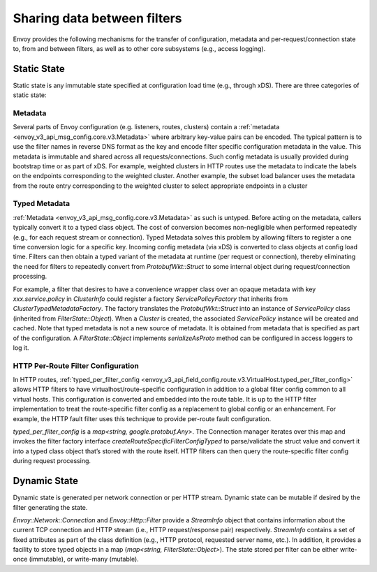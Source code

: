 .. _arch_overview_data_sharing_between_filters:

Sharing data between filters
============================

Envoy provides the following mechanisms for the transfer of configuration,
metadata and per-request/connection state to, from and between filters, as
well as to other core subsystems (e.g., access logging).

Static State
^^^^^^^^^^^^

Static state is any immutable state specified at configuration load time
(e.g., through xDS). There are three categories of static state:

Metadata
--------

Several parts of Envoy configuration (e.g. listeners, routes, clusters)
contain a :ref:`metadata <envoy_v3_api_msg_config.core.v3.Metadata>` where arbitrary
key-value pairs can be encoded. The typical pattern is to use the filter
names in reverse DNS format as the key and encode filter specific
configuration metadata in the value. This metadata is immutable and shared
across all requests/connections. Such config metadata is usually provided
during bootstrap time or as part of xDS. For example, weighted clusters in
HTTP routes use the metadata to indicate the labels on the endpoints
corresponding to the weighted cluster. Another example, the subset load
balancer uses the metadata from the route entry corresponding to the
weighted cluster to select appropriate endpoints in a cluster

Typed Metadata
--------------

:ref:`Metadata <envoy_v3_api_msg_config.core.v3.Metadata>` as such is untyped. Before
acting on the metadata, callers typically convert it to a typed class
object. The cost of conversion becomes non-negligible when performed
repeatedly (e.g., for each request stream or connection). Typed Metadata
solves this problem by allowing filters to register a one time conversion
logic for a specific key. Incoming config metadata (via xDS) is converted
to class objects at config load time. Filters can then obtain a typed
variant of the metadata at runtime (per request or connection), thereby
eliminating the need for filters to repeatedly convert from
`ProtobufWkt::Struct` to some internal object during request/connection
processing.

For example, a filter that desires to have a convenience wrapper class over
an opaque metadata with key `xxx.service.policy` in `ClusterInfo` could
register a factory `ServicePolicyFactory` that inherits from
`ClusterTypedMetadataFactory`. The factory translates the `ProtobufWkt::Struct`
into an instance of `ServicePolicy` class (inherited from
`FilterState::Object`). When a `Cluster` is created, the associated
`ServicePolicy` instance will be created and cached. Note that typed
metadata is not a new source of metadata. It is obtained from metadata that
is specified as part of the configuration. A `FilterState::Object` implements
`serializeAsProto` method can be configured in access loggers to log it.

HTTP Per-Route Filter Configuration
-----------------------------------

In HTTP routes, :ref:`typed_per_filter_config
<envoy_v3_api_field_config.route.v3.VirtualHost.typed_per_filter_config>` allows HTTP filters
to have virtualhost/route-specific configuration in addition to a global
filter config common to all virtual hosts. This configuration is converted
and embedded into the route table. It is up to the HTTP filter
implementation to treat the route-specific filter config as a replacement
to global config or an enhancement. For example, the HTTP fault filter uses
this technique to provide per-route fault configuration.

`typed_per_filter_config` is a `map<string, google.protobuf.Any>`. The Connection
manager iterates over this map and invokes the filter factory interface
`createRouteSpecificFilterConfigTyped` to parse/validate the struct value and
convert it into a typed class object that’s stored with the route
itself. HTTP filters can then query the route-specific filter config during
request processing.

Dynamic State
^^^^^^^^^^^^^

Dynamic state is generated per network connection or per HTTP
stream. Dynamic state can be mutable if desired by the filter generating
the state.

`Envoy::Network::Connection` and `Envoy::Http::Filter` provide a
`StreamInfo` object that contains information about the current TCP
connection and HTTP stream (i.e., HTTP request/response pair)
respectively. `StreamInfo` contains a set of fixed attributes as part of
the class definition (e.g., HTTP protocol, requested server name, etc.). In
addition, it provides a facility to store typed objects in a map
(`map<string, FilterState::Object>`). The state stored per filter can be
either write-once (immutable), or write-many (mutable).
